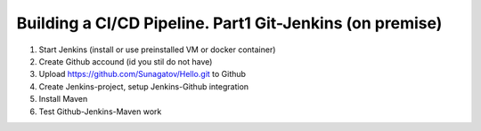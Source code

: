 =========================================================
Building a CI/CD Pipeline. Part1 Git-Jenkins (on premise)
=========================================================

1. Start Jenkins (install or use preinstalled VM or docker container)
2. Create Github accound (id you stil do not have)
3. Upload https://github.com/Sunagatov/Hello.git to Github
4. Create Jenkins-project, setup Jenkins-Github integration
5. Install Maven
6. Test Github-Jenkins-Maven work
